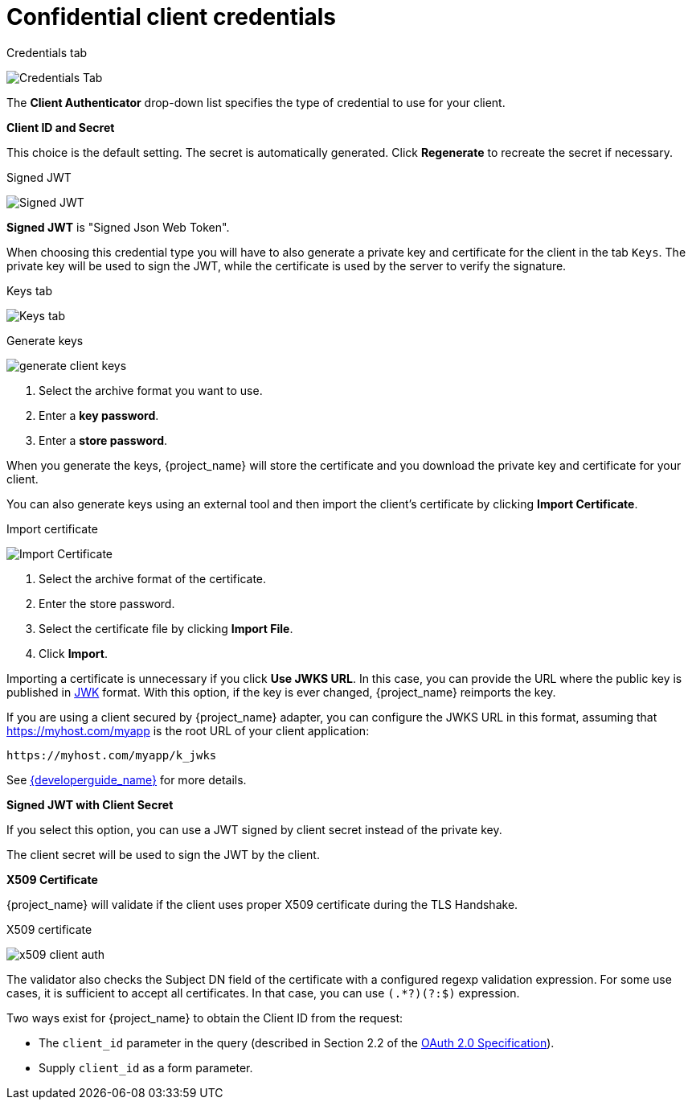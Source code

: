 [id="con-confidential-client-credentials"]

[[_client-credentials]]
= Confidential client credentials

[role="_abstract"]
ifeval::[{project_community}==true]
If the <<_access-type, Client authentication>> of the client is set to *ON*, the credentials of the client must be configured under the *Credentials* tab.
endif::[]
ifeval::[{project_product}==true]
If the <<_access-type, access type>> of the client is set to *confidential*, the credentials of the client must be configured under the *Credentials* tab.
endif::[]

.Credentials tab
image:client-credentials.png[Credentials Tab]

The *Client Authenticator* drop-down list specifies the type of credential to use for your client.

*Client ID and Secret*

This choice is the default setting. The secret is automatically generated. Click *Regenerate* to recreate the secret if necessary.

.Signed JWT
image:client-credentials-jwt.png[Signed JWT]

*Signed JWT* is "Signed Json Web Token".

When choosing this credential type you will have to also generate a private key and certificate for the client in the tab `Keys`. The private key will be used to sign the JWT, while the certificate is used by the server to verify the signature.

.Keys tab
image:client-oidc-keys.png[Keys tab]

ifeval::[{project_community}==true]
Click on the `Generate new keys` button to start this process.
endif::[]
ifeval::[{project_product}==true]
Click on the `Generate new keys and certificate` button to start this process.
endif::[]

.Generate keys
image:generate-client-keys.png[]

. Select the archive format you want to use.
. Enter a *key password*.
. Enter a *store password*.
ifeval::[{project_community}==true]
. Click *Generate*.
endif::[]
ifeval::[{project_product}==true]
. Click *Generate and Download*.
endif::[]

When you generate the keys, {project_name} will store the certificate and you download the private key and certificate for your client.

You can also generate keys using an external tool and then import the client's certificate by clicking *Import Certificate*.

.Import certificate
image:import-client-cert.png[Import Certificate]

. Select the archive format of the certificate.
. Enter the store password.
. Select the certificate file by clicking *Import File*.
. Click *Import*.

Importing a certificate is unnecessary if you click *Use JWKS URL*. In this case, you can provide the URL where the public key is published in https://self-issued.info/docs/draft-ietf-jose-json-web-key.html[JWK] format. With this option, if the key is ever changed, {project_name} reimports the key.

If you are using a client secured by {project_name} adapter, you can configure the JWKS URL in this format, assuming that https://myhost.com/myapp is the root URL of your client application:

[source,bash,subs=+attributes]
----
https://myhost.com/myapp/k_jwks
----

See link:{developerguide_link}[{developerguide_name}] for more details.

ifeval::[{project_product}==true]
WARNING: {project_name} caches public keys of OIDC clients. If the private key of your client is compromised, update your keys and clear the key cache. See <<_clear-cache, Clearing the cache>> section for more details.
endif::[]

*Signed JWT with Client Secret*

If you select this option, you can use a JWT signed by client secret instead of the private key.

The client secret will be used to sign the JWT by the client.

*X509 Certificate*

{project_name} will validate if the client uses proper X509 certificate during the TLS Handshake.

.X509 certificate
image:x509-client-auth.png[]

The validator also checks the Subject DN field of the certificate with a configured regexp validation expression. For some
use cases, it is sufficient to accept all certificates. In that case, you can use `(.*?)(?:$)` expression.

Two ways exist for {project_name} to obtain the Client ID from the request:

* The `client_id` parameter in the query (described in Section 2.2 of the https://datatracker.ietf.org/doc/html/rfc6749[OAuth 2.0 Specification]).
* Supply `client_id` as a form parameter.
